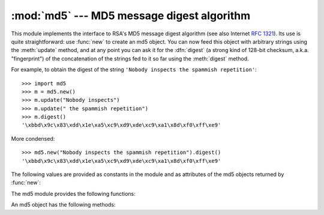 
:mod:`md5` --- MD5 message digest algorithm
===========================================

.. module:: md5
   :synopsis: RSA's MD5 message digest algorithm.
   :deprecated:


.. deprecated:: 2.5
   Use the :mod:`hashlib` module instead.

.. index::
   single: message digest, MD5
   single: checksum; MD5

This module implements the interface to RSA's MD5 message digest  algorithm (see
also Internet :rfc:`1321`).  Its use is quite straightforward: use :func:`new`
to create an md5 object. You can now feed this object with arbitrary strings
using the :meth:`update` method, and at any point you can ask it for the
:dfn:`digest` (a strong kind of 128-bit checksum, a.k.a. "fingerprint") of the
concatenation of the strings fed to it so far using the :meth:`digest` method.

For example, to obtain the digest of the string ``'Nobody inspects the spammish
repetition'``::

   >>> import md5
   >>> m = md5.new()
   >>> m.update("Nobody inspects")
   >>> m.update(" the spammish repetition")
   >>> m.digest()
   '\xbbd\x9c\x83\xdd\x1e\xa5\xc9\xd9\xde\xc9\xa1\x8d\xf0\xff\xe9'

More condensed::

   >>> md5.new("Nobody inspects the spammish repetition").digest()
   '\xbbd\x9c\x83\xdd\x1e\xa5\xc9\xd9\xde\xc9\xa1\x8d\xf0\xff\xe9'

The following values are provided as constants in the module and as attributes
of the md5 objects returned by :func:`new`:


.. data:: digest_size

   The size of the resulting digest in bytes.  This is always ``16``.

The md5 module provides the following functions:


.. function:: new([arg])

   Return a new md5 object.  If *arg* is present, the method call ``update(arg)``
   is made.


.. function:: md5([arg])

   For backward compatibility reasons, this is an alternative name for the
   :func:`new` function.

An md5 object has the following methods:


.. method:: md5.update(arg)

   Update the md5 object with the string *arg*.  Repeated calls are equivalent to a
   single call with the concatenation of all the arguments: ``m.update(a);
   m.update(b)`` is equivalent to ``m.update(a+b)``.


.. method:: md5.digest()

   Return the digest of the strings passed to the :meth:`update` method so far.
   This is a 16-byte string which may contain non-ASCII characters, including null
   bytes.


.. method:: md5.hexdigest()

   Like :meth:`digest` except the digest is returned as a string of length 32,
   containing only hexadecimal digits.  This may  be used to exchange the value
   safely in email or other non-binary environments.


.. method:: md5.copy()

   Return a copy ("clone") of the md5 object.  This can be used to efficiently
   compute the digests of strings that share a common initial substring.


.. seealso::

   Module :mod:`sha`
      Similar module implementing the Secure Hash Algorithm (SHA).  The SHA algorithm
      is considered a more secure hash.

